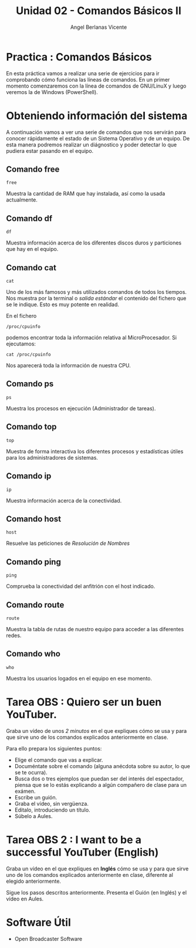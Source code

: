 #+Title: Unidad 02 - Comandos Básicos II
#+Author: Angel Berlanas Vicente

#+LATEX_HEADER: \hypersetup{colorlinks=true,urlcolor=blue}

#+LATEX_HEADER: \usepackage{fancyhdr}
#+LATEX_HEADER: \fancyhead{} % clear all header fields
#+LATEX_HEADER: \pagestyle{fancy}
#+LATEX_HEADER: \fancyhead[R]{1-SMX:SOM - Practica}
#+LATEX_HEADER: \fancyhead[L]{Unidad 02: Practica]}

#+LATEX_HEADER:\usepackage{wallpaper}
#+LATEX_HEADER: \ULCornerWallPaper{0.9}{../rsrc/logos/header_europa.png}
#+LATEX_HEADER: \CenterWallPaper{0.7}{../rsrc/logos/watermark_1.png}

\newpage
* Practica : Comandos Básicos

  En esta práctica vamos a realizar una serie de ejercicios para ir comprobando
  cómo funciona las líneas de comandos. En un primer momento comenzaremos con la
  línea de comandos de GNU/LinuX y luego veremos la de Windows (PowerShell).

* Obteniendo información del sistema
  
  A continuación vamos a ver una serie de comandos que nos servirán para conocer rápidamente 
  el estado de un Sistema Operativo y de un equipo. De esta manera podremos realizar un diágnostico 
  y poder detectar lo que pudiera estar pasando en el equipo.

** Comando free

   ~free~

   Muestra la cantidad de RAM que hay instalada, así como la usada actualmente.

** Comando df  

   ~df~

   Muestra información acerca de los diferentes discos duros y particiones que hay en el equipo.

** Comando cat

   ~cat~ 

   Uno de los más famosos y más utilizados comandos de todos los tiempos. Nos muestra por la terminal
   o /salida estándar/ el contenido del fichero que se le indique. Esto es muy potente en realidad.

   En el fichero 
   
   ~/proc/cpuinfo~ 
   
   podemos encontrar toda la información relativa al MicroProcesador. Si ejecutamos:

   ~cat /proc/cpuinfo~ 

   Nos aparecerá toda la información de nuestra CPU.

** Comando ps 

   ~ps~

   Muestra los procesos en ejecución (Administrador de tareas).

** Comando top

   ~top~

   Muestra de forma interactiva los diferentes procesos y estadísticas útiles para los administradores
   de sistemas.

** Comando ip

   ~ip~

   Muestra información acerca de la conectividad.

** Comando host

   ~host~
   
   Resuelve las peticiones de /Resolución de Nombres/

** Comando ping 

   ~ping~ 

   Comprueba la conectividad del anfitrión con el host indicado.

** Comando route
   
   ~route~

   Muestra la tabla de rutas de nuestro equipo para acceder a las diferentes redes.

** Comando who

   ~who~

   Muestra los usuarios logados en el equipo en ese momento.

\newpage

* Tarea OBS : Quiero ser un buen YouTuber.

   Graba un vídeo de unos /2 minutos/ en el que expliques cómo se usa y para que sirve uno de los comandos explicados anteriormente en clase.

   Para ello prepara los siguientes puntos:

   - Elige el comando que vas a explicar.
   - Documéntate sobre el comando (alguna anécdota sobre su autor, lo que se te ocurra).
   - Busca dos o tres ejemplos que puedan ser del interés del espectador, piensa que se lo estás explicando
     a algún compañero de clase para un exámen.
   - Escribe un guión.
   - Graba el vídeo, sin vergüenza.
   - Editalo, introduciendo un título.
   - Súbelo a Aules.

* Tarea OBS 2 : I want to be a successful YouTuber (English)

  Graba un vídeo en el que expliques en *Inglés* cómo se usa y para que sirve uno de los comandos explicados anteriormente en clase, 
  diferente al elegido anteriormente.

  Sigue los pasos descritos anteriormente. Presenta el Guión (en Inglés) y el vídeo en Aules.

* Software Útil

  - Open Broadcaster Software
